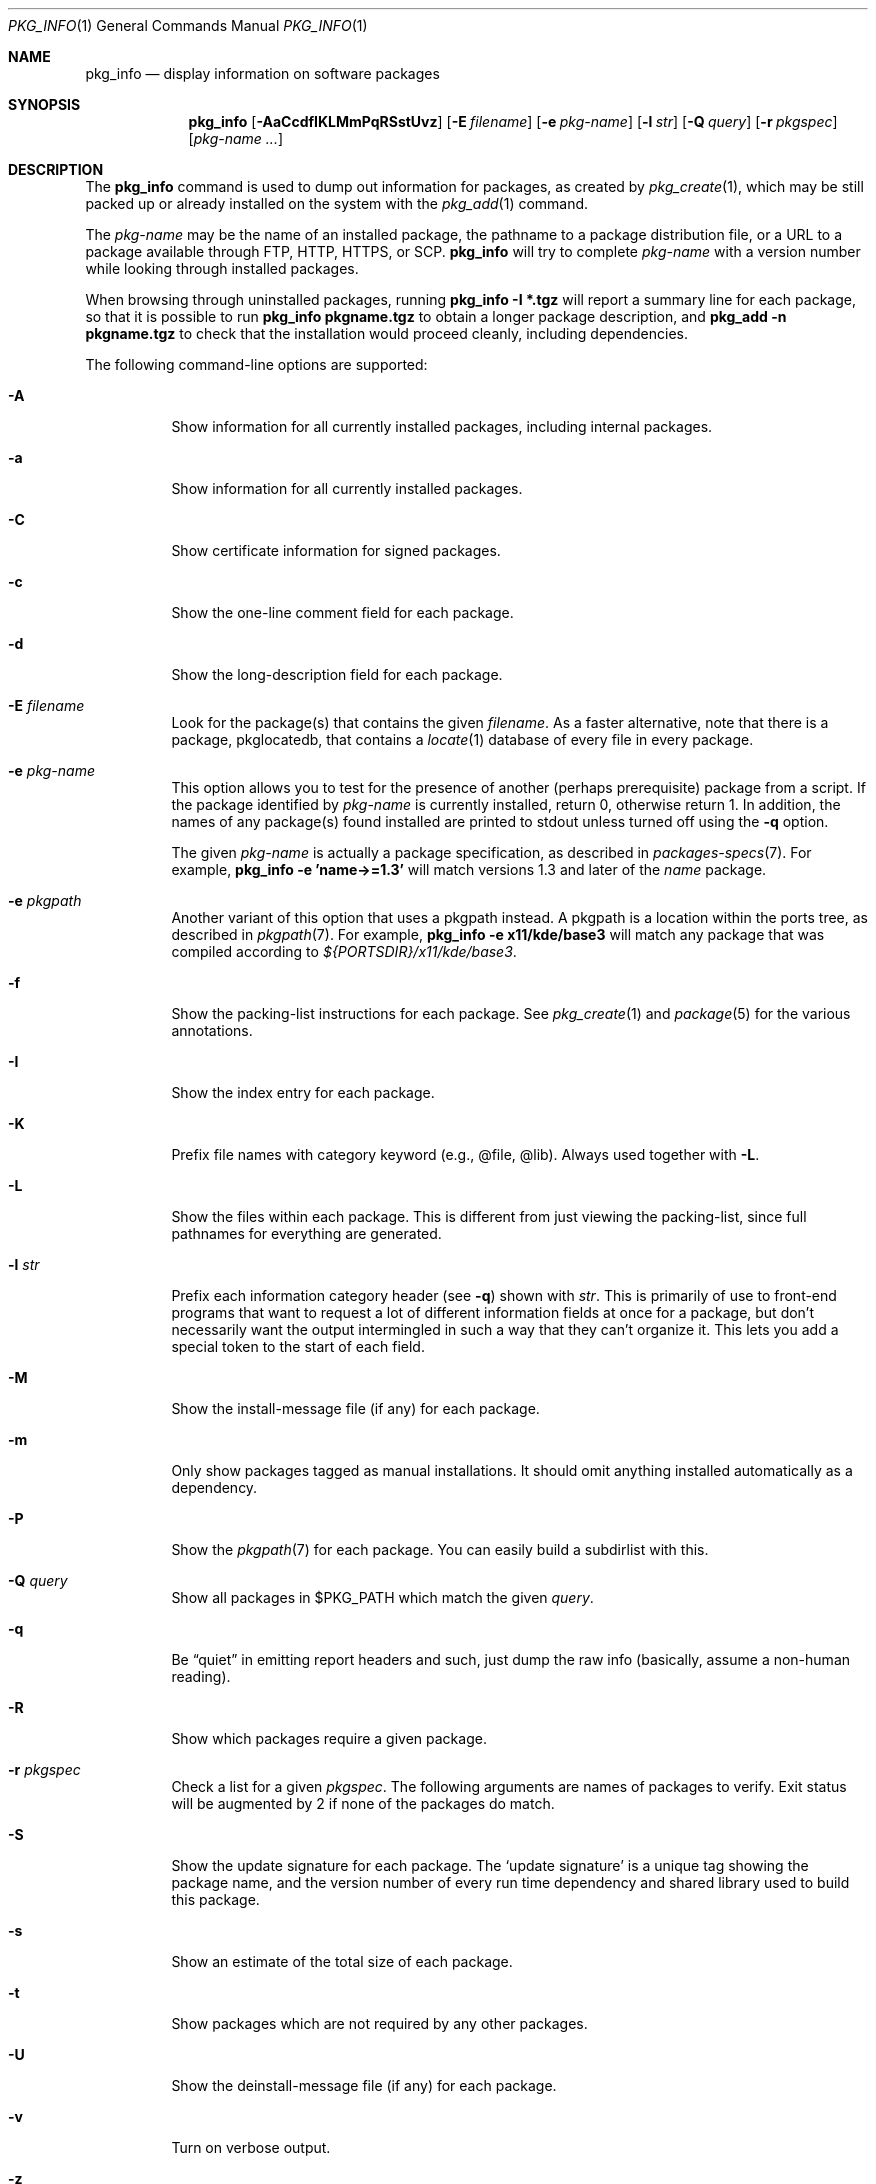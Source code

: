 .\"	$OpenBSD: pkg_info.1,v 1.56 2017/02/27 21:53:11 rpe Exp $
.\"
.\" Documentation and design originally from FreeBSD. All the code has
.\" been rewritten since. We keep the documentation's notice:
.\"
.\" Redistribution and use in source and binary forms, with or without
.\" modification, are permitted provided that the following conditions
.\" are met:
.\" 1. Redistributions of source code must retain the above copyright
.\"    notice, this list of conditions and the following disclaimer.
.\" 2. Redistributions in binary form must reproduce the above copyright
.\"    notice, this list of conditions and the following disclaimer in the
.\"    documentation and/or other materials provided with the distribution.
.\"
.\" Jordan K. Hubbard
.\"
.\"
.Dd $Mdocdate: February 27 2017 $
.Dt PKG_INFO 1
.Os
.Sh NAME
.Nm pkg_info
.Nd display information on software packages
.Sh SYNOPSIS
.Nm pkg_info
.Bk -words
.Op Fl AaCcdfIKLMmPqRSstUvz
.Op Fl E Ar filename
.Op Fl e Ar pkg-name
.Op Fl l Ar str
.Op Fl Q Ar query
.Op Fl r Ar pkgspec
.Op Ar pkg-name ...
.Ek
.Sh DESCRIPTION
The
.Nm
command is used to dump out information for packages, as created by
.Xr pkg_create 1 ,
which may be still
packed up or already installed on the system with the
.Xr pkg_add 1
command.
.Pp
The
.Ar pkg-name
may be the name of an installed package, the pathname to a package
distribution file, or a URL to a package available through FTP, HTTP, HTTPS,
or SCP.
.Nm
will try to complete
.Ar pkg-name
with a version number while looking through installed packages.
.Pp
When browsing through uninstalled packages, running
.Ic pkg_info -I *.tgz
will report a summary line for each package, so that it is possible to
run
.Ic pkg_info pkgname.tgz
to obtain a longer package description, and
.Ic pkg_add -n pkgname.tgz
to check that the installation would proceed cleanly, including dependencies.
.Pp
The following command-line options are supported:
.Bl -tag -width indent
.It Fl A
Show information for all currently installed packages,
including internal packages.
.It Fl a
Show information for all currently installed packages.
.It Fl C
Show certificate information for signed packages.
.It Fl c
Show the one-line comment field for each package.
.It Fl d
Show the long-description field for each package.
.It Fl E Ar filename
Look for the package(s) that contains the given
.Ar filename .
As a faster alternative, note that there is a package, pkglocatedb, that
contains a
.Xr locate 1
database of every file in every package.
.It Fl e Ar pkg-name
This option
allows you to test for the presence of another (perhaps
prerequisite) package from a script.
If the package identified by
.Ar pkg-name
is currently installed, return 0, otherwise return 1.
In addition, the names of any package(s) found installed are printed to
stdout unless turned off using the
.Fl q
option.
.Pp
The given
.Ar pkg-name
is actually a package specification, as described in
.Xr packages-specs 7 .
For example,
.Ic pkg_info -e 'name->=1.3'
will match versions 1.3 and later of the
.Pa name
package.
.It Fl e Ar pkgpath
Another variant of this option that uses a pkgpath instead.
A pkgpath is a location within the ports tree, as described
in
.Xr pkgpath 7 .
For example,
.Ic pkg_info -e x11/kde/base3
will match any package that was compiled according to
.Pa ${PORTSDIR}/x11/kde/base3 .
.It Fl f
Show the packing-list instructions for each package.
See
.Xr pkg_create 1
and
.Xr package 5
for the various annotations.
.It Fl I
Show the index entry for each package.
.It Fl K
Prefix file names with category keyword (e.g., @file, @lib).
Always used together with
.Fl L .
.It Fl L
Show the files within each package.
This is different from just
viewing the packing-list, since full pathnames for everything
are generated.
.It Fl l Ar str
Prefix each information category header (see
.Fl q )
shown with
.Ar str .
This is primarily of use to front-end programs that want to request a
lot of different information fields at once for a package, but don't
necessarily want the output intermingled in such a way that they can't
organize it.
This lets you add a special token to the start of each field.
.It Fl M
Show the install-message file (if any) for each package.
.It Fl m
Only show packages tagged as manual installations.
It should omit anything
installed automatically as a dependency.
.It Fl P
Show the
.Xr pkgpath 7
for each package.
You can easily build a subdirlist with this.
.It Fl Q Ar query
Show all packages in $PKG_PATH which match the given
.Ar query .
.It Fl q
Be
.Dq quiet
in emitting report headers and such, just dump the
raw info (basically, assume a non-human reading).
.It Fl R
Show which packages require a given package.
.It Fl r Ar pkgspec
Check a list for a given
.Ar pkgspec .
The following arguments are names of packages to verify.
Exit status will be augmented by 2 if none of the packages do match.
.It Fl S
Show the update signature for each package.
The
.Sq update signature
is a unique tag showing the package name, and the version number
of every run time dependency and shared library used to build this package.
.It Fl s
Show an estimate of the total size of each package.
.It Fl t
Show packages which are not required by any other packages.
.It Fl U
Show the deinstall-message file (if any) for each package.
.It Fl v
Turn on verbose output.
.It Fl z
Fuzzy listing option, often used together with
.Fl m .
Only shows stems, flavors and branches information.
To be reused with
.Xr pkg_add 1
.Fl l
to recreate a package installation with different versions and no ambiguity.
Note that this intentionally does not include firmware, as they are not
handled by
.Xr pkg_add 1 .
.El
.Sh ENVIRONMENT
.Bl -tag -width PKG_TMPDIR
.It Ev PKG_DBDIR
The standard package database directory,
.Pa /var/db/pkg ,
can be overridden by specifying an alternative directory in the
.Ev PKG_DBDIR
environment variable.
.It Ev PKG_PATH
This can be used to specify a colon-separated list of paths to search for
package files.
The current directory is always searched first, even if
.Ev PKG_PATH
is set.
If
.Ev PKG_PATH
is used, the suffix
.Dq .tgz
is automatically appended to the
.Ar pkg-name ,
whereas searching in the current directory uses
.Ar pkg-name
literally.
.It Ev PKG_TMPDIR
Temporary area where package information files will be extracted, instead of
.Pa /var/tmp .
.El
.Sh TECHNICAL DETAILS
Package info is either extracted from package files named on the
command line, or from already installed package information
in
.Pa /var/db/pkg/<pkg-name> .
.Sh SEE ALSO
.Xr pkg_add 1 ,
.Xr pkg_create 1 ,
.Xr pkg_delete 1 ,
.Xr bsd.port.mk 5 ,
.Xr package 5 ,
.Xr packages-specs 7 ,
.Xr pkgpath 7
.Sh AUTHORS
.Bl -tag -width indent -compact
.It An Jordan Hubbard
initial design
.It An Marc Espie
complete rewrite
.El
